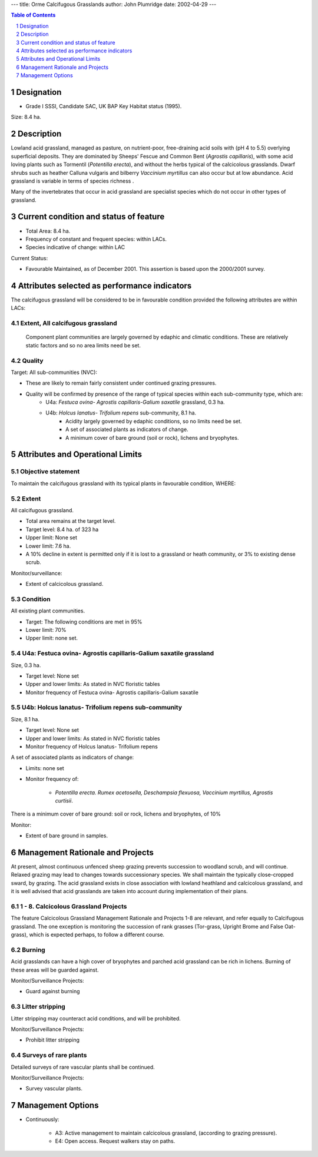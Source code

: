 ---
title: Orme Calcifugous Grasslands
author: John Plumridge
date: 2002-04-29
---

.. contents:: Table of Contents
   :depth: 1
.. sectnum::

Designation
===========
* Grade I SSSI, Candidate SAC, UK BAP Key Habitat status (1995).

Size: 8.4 ha.

.. image::  ../images/GtOrme11.jpg

Description
===========
Lowland acid grassland, managed as pasture, on nutrient-poor, free-draining acid soils with (pH 4 to 5.5) overlying superficial deposits. They are dominated by Sheeps' Fescue and Common Bent (*Agrostis capillaris*), with some acid loving plants such as Tormentil (*Potentilla erecta*), and without the herbs typical of the calcicolous grasslands. Dwarf shrubs such as heather Calluna vulgaris and bilberry *Vaccinium myrtillus* can also occur but at low abundance. Acid grassland is variable in terms of species richness .

Many of the invertebrates that occur in acid grassland are specialist species which do not occur in other types of grassland.


Current condition and status of feature
=======================================

* Total Area: 8.4 ha.
* Frequency of constant and frequent species: within LACs.
* Species indicative of change: within LAC

Current Status: 

* Favourable Maintained, as of December 2001. This assertion is based upon the 2000/2001 survey.


Attributes selected as performance indicators
=============================================
The calcifugous grassland will be considered to be in favourable condition provided the following attributes are within LACs:


Extent, All calcifugous grassland
---------------------------------
 Component plant communities are largely governed by edaphic and climatic conditions. These are relatively static factors and so no area limits need be set.


Quality
-------

Target: All sub-communities (NVC): 

* These are likely to remain fairly consistent under continued grazing pressures. 
* Quality will be confirmed by presence of the range of typical species within each sub-community type, which are:
    * U4a: *Festuca ovina- Agrostis capillaris-Galium saxatile* grassland, 0.3 ha.
    * U4b: *Holcus lanatus- Trifolium repens* sub-community, 8.1 ha.
        * Acidity largely governed by edaphic conditions, so no limits need be set.
        * A set of associated plants as indicators of change.
        * A minimum cover of bare ground (soil or rock), lichens and bryophytes.     


Attributes and Operational Limits
=================================


Objective statement
-------------------
To maintain the calcifugous grassland with its typical plants in favourable condition, WHERE:


Extent
-----------------
All calcifugous grassland.

* Total area remains at the target level.
* Target level: 8.4 ha. of 323 ha
* Upper limit: None set
* Lower limit: 7.6 ha.
* A 10% decline in extent is permitted only if it is lost to a grassland or heath community, or 3% to existing dense scrub.

Monitor/surveillance:

* Extent of calcicolous grassland.


Condition
--------- 

All existing plant communities.

* Target:	The following conditions are met in 95%
* Lower limit: 70%
* Upper limit: none set.


U4a: Festuca ovina- Agrostis capillaris-Galium saxatile grassland
--------------------------------------------------------------------

Size, 0.3 ha.

* Target level: None set
* Upper and lower limits: 	As stated in NVC floristic tables
* Monitor frequency of Festuca ovina- Agrostis capillaris-Galium saxatile


U4b: Holcus lanatus- Trifolium repens sub-community
------------------------------------------------------------------

Size, 8.1 ha.

* Target level: None set
* Upper and lower limits: 	As stated in NVC floristic tables
* Monitor frequency of Holcus lanatus- Trifolium repens


A set of associated plants as indicators of change:

* Limits: none set
* Monitor frequency of:

    * *Potentilla erecta. Rumex acetosella, Deschampsia flexuosa, Vaccinium myrtillus, Agrostis curtisii*.


There is a minimum cover of bare ground: soil or rock, lichens and bryophytes, of 10%

Monitor:

* Extent of bare ground in samples.


Management Rationale and Projects
=================================
At present, almost continuous unfenced sheep grazing prevents succession to woodland scrub, and will continue. Relaxed grazing may lead to changes towards successionary species. We shall maintain the typically close-cropped sward, by grazing. The acid grassland exists in close association with lowland heathland and calcicolous grassland, and it is well advised that acid grasslands are taken into account during implementation of their plans.


1 - 8. Calcicolous Grassland Projects
-------------------------------------

The feature Calcicolous Grassland Management Rationale and Projects 1-8 are relevant, and refer equally to Calcifugous grassland. The one exception is monitoring the succession of rank grasses (Tor-grass, Upright Brome and False Oat-grass), which is expected perhaps, to follow a different course.


Burning
---------
Acid grasslands can have a high cover of bryophytes and parched acid grassland can be rich in lichens. Burning of these areas will be guarded against.

Monitor/Surveillance Projects:

* Guard against burning


Litter stripping
----------------
Litter stripping may counteract acid conditions, and will be prohibited.

Monitor/Surveillance Projects:

* Prohibit litter stripping


Surveys of rare plants
---------------------------------
Detailed surveys of rare vascular plants shall be continued.

Monitor/Surveillance Projects:

* Survey vascular plants.


Management Options
==================

* Continuously:

    * A3: Active management to maintain calcicolous grassland, (according to grazing pressure).
    * E4: Open access. Request walkers stay on paths.




